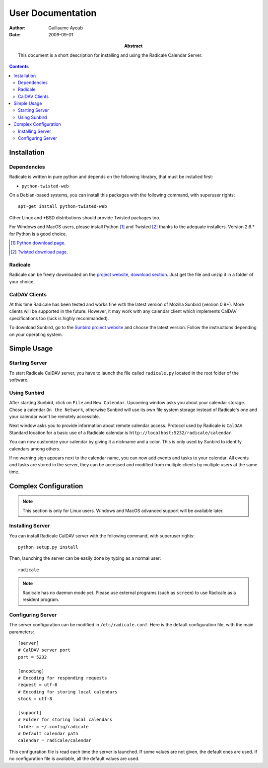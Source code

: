 ====================
 User Documentation
====================

:Author: Guillaume Ayoub

:Date: 2009-09-01

:Abstract: This document is a short description for installing and using the
 Radicale Calendar Server.

.. contents::

Installation
============

Dependencies
------------

Radicale is written in pure python and depends on the following librabry, that
must be installed first:

- ``python-twisted-web``

On a Debian-based systems, you can install this packages with the following
command, with superuser rights::

  apt-get install python-twisted-web

Other Linux and \*BSD distributions should provide Twisted packages too.

For Windows and MacOS users, please install Python [#]_ and Twisted [#]_ thanks
to the adequate installers. Version 2.6.\* for Python is a good choice.

.. [#] `Python download page <http://python.org/download/>`_.
.. [#] `Twisted download page <http://twistedmatrix.com/trac/wiki/Downloads>`_.

Radicale
--------

Radicale can be freely downloaded on the `project website, download section
<http://www.radicale.org/download>`_. Just get the file and unzip it in a
folder of your choice.

CalDAV Clients
--------------

At this time Radicale has been tested and works fine with the latest version of
Mozilla Sunbird (version 0.9+). More clients will be supported in the
future. However, it may work with any calendar client which implements CalDAV
specifications too (luck is highly recommanded).

To download Sunbird, go to the `Sunbird project website
<http://www.mozilla.org/projects/calendar/sunbird/>`_ and choose the latest
version. Follow the instructions depending on your operating system.


Simple Usage
============

Starting Server
---------------

To start Radicale CalDAV server, you have to launch the file called
``radicale.py`` located in the root folder of the software.

Using Sunbird
-------------

After starting Sunbird, click on ``File`` and ``New Calendar``. Upcoming window
asks you about your calendar storage. Chose a calendar ``On the Network``,
otherwise Sunbird will use its own file system storage instead of Radicale's
one and your calendar won't be remotely accessible.

Next window asks you to provide information about remote calendar
access. Protocol used by Radicale is ``CalDAV``. Standard location for a basic
use of a Radicale calendar is ``http://localhost:5232/radicale/calendar``.

You can now customize your calendar by giving it a nickname and a color. This
is only used by Sunbird to identify calendars among others.

If no warning sign appears next to the calendar name, you can now add events
and tasks to your calendar. All events and tasks are stored in the server, they
can be accessed and modified from multiple clients by multiple users at the
same time.


Complex Configuration
=====================

.. note::
   This section is only for Linux users. Windows and MacOS advanced support
   will be available later.

Installing Server
-----------------

You can install Radicale CalDAV server with the following command, with
superuser rights::

  python setup.py install

Then, launching the server can be easily done by typing as a normal user::

  radicale

.. note::
   Radicale has no daemon mode yet. Please use external programs (such as
   ``screen``) to use Radicale as a resident program.

Configuring Server
------------------

The server configuration can be modified in ``/etc/radicale.conf``. Here is the
default configuration file, with the main parameters::

  [server]
  # CalDAV server port
  port = 5232
  
  [encoding]
  # Encoding for responding requests
  request = utf-8
  # Encoding for storing local calendars
  stock = utf-8

  [support]
  # Folder for storing local calendars
  folder = ~/.config/radicale
  # Default calendar path
  calendar = radicale/calendar

This configuration file is read each time the server is launched. If some
values are not given, the default ones are used. If no configuration file is
available, all the default values are used.

